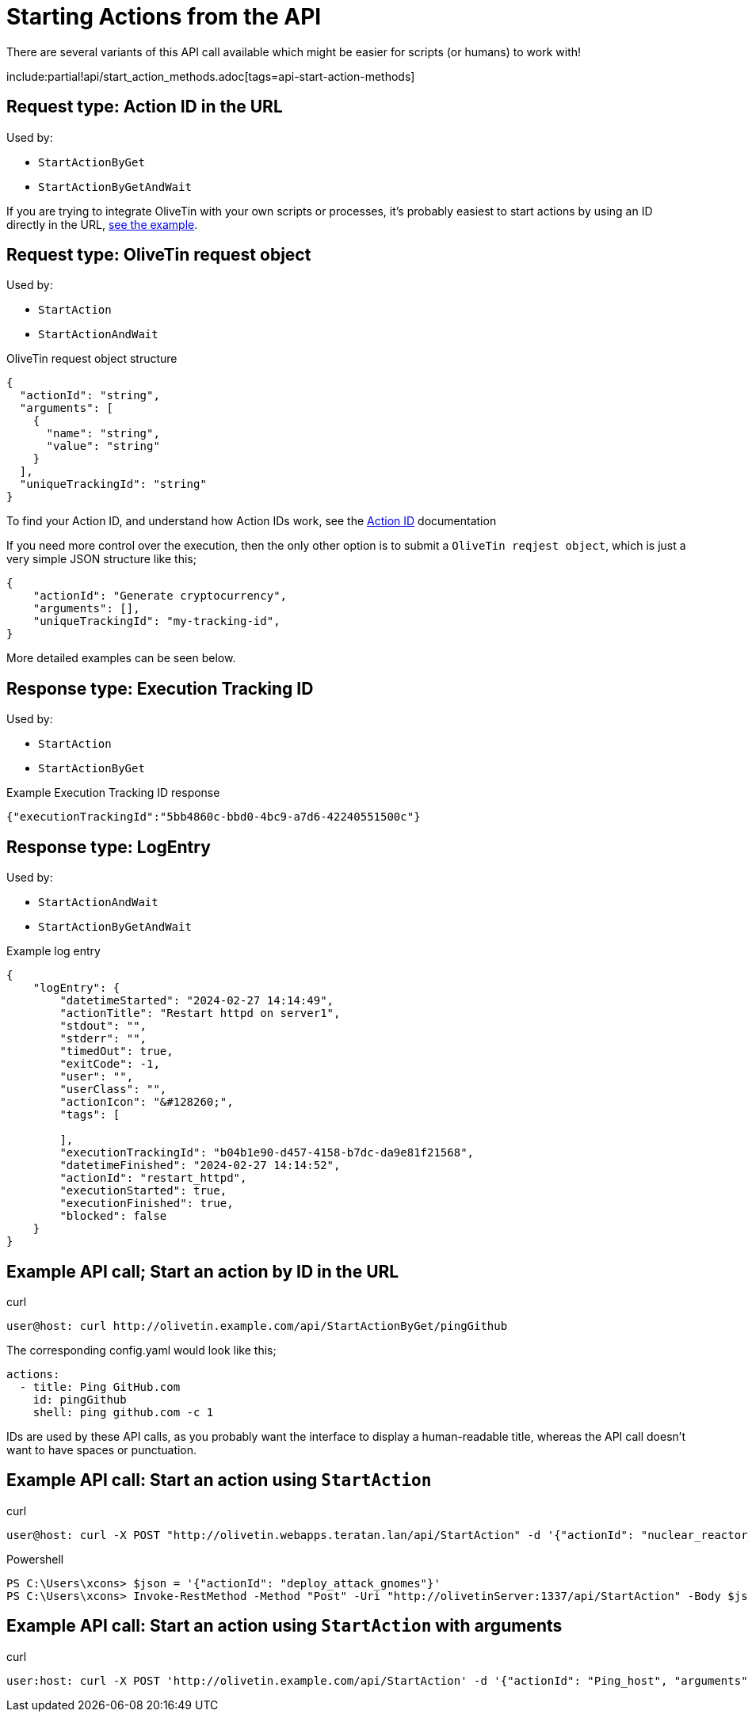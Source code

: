 [#api-start-action]
= Starting Actions from the API

There are several variants of this API call available which might be easier for scripts (or humans) to work with!

include:partial!api/start_action_methods.adoc[tags=api-start-action-methods]

[#api-request-idurl]
== Request type: Action ID in the URL

Used by:

* `StartActionByGet`
* `StartActionByGetAndWait`

If you are trying to integrate OliveTin with your own scripts or processes, it's probably easiest to start actions by using an ID directly in the URL, <<api-eg-startIdUrl,see the example>>.

[#api-request-obj]
== Request type: OliveTin request object

Used by:

* `StartAction`
* `StartActionAndWait`

[source,json]
.OliveTin request object structure
----
{
  "actionId": "string",
  "arguments": [
    {
      "name": "string",
      "value": "string"
    }
  ],
  "uniqueTrackingId": "string"
}
----

To find your Action ID, and understand how Action IDs work, see the xref:action_customization/ids.adoc[Action ID] documentation

If you need more control over the execution, then the only other option is to submit a `OliveTin reqjest object`, which is just a very simple JSON structure like this;

[source,json]
----
{
    "actionId": "Generate cryptocurrency",
    "arguments": [],
    "uniqueTrackingId": "my-tracking-id",
}
----

More detailed examples can be seen below.

[#api-response-trackingid]
== Response type: Execution Tracking ID

Used by:

* `StartAction`
* `StartActionByGet`

.Example Execution Tracking ID response
[source,json]
----
{"executionTrackingId":"5bb4860c-bbd0-4bc9-a7d6-42240551500c"}
----

[#api-response-logentry]
== Response type: LogEntry

Used by:

* `StartActionAndWait`
* `StartActionByGetAndWait`

.Example log entry
[source,json]
----
{
    "logEntry": {
        "datetimeStarted": "2024-02-27 14:14:49",
        "actionTitle": "Restart httpd on server1",
        "stdout": "",
        "stderr": "",
        "timedOut": true,
        "exitCode": -1,
        "user": "",
        "userClass": "",
        "actionIcon": "&#128260;",
        "tags": [

        ],
        "executionTrackingId": "b04b1e90-d457-4158-b7dc-da9e81f21568",
        "datetimeFinished": "2024-02-27 14:14:52",
        "actionId": "restart_httpd",
        "executionStarted": true,
        "executionFinished": true,
        "blocked": false
    }
}
----

[#api-eg-startIdUrl]
== Example API call; Start an action by ID in the URL

.curl
----
user@host: curl http://olivetin.example.com/api/StartActionByGet/pingGithub
----

The corresponding config.yaml would look like this;

[source,yaml]
----
actions:
  - title: Ping GitHub.com
    id: pingGithub
    shell: ping github.com -c 1
----

IDs are used by these API calls, as you probably want the interface to display a human-readable title, whereas the API call doesn't want to have spaces or punctuation.

== Example API call: Start an action using `StartAction`

[source,bash]
.curl
----
user@host: curl -X POST "http://olivetin.webapps.teratan.lan/api/StartAction" -d '{"actionId": "nuclear_reactor_shutdown"}'
----

[source,powershell]
.Powershell
----
PS C:\Users\xcons> $json = '{"actionId": "deploy_attack_gnomes"}'
PS C:\Users\xcons> Invoke-RestMethod -Method "Post" -Uri "http://olivetinServer:1337/api/StartAction" -Body $json 
----

== Example API call: Start an action using `StartAction` with arguments

[source,bash]
.curl
----
user:host: curl -X POST 'http://olivetin.example.com/api/StartAction' -d '{"actionId": "Ping_host", "arguments": [{"name": "host", "value": "example.com"},{"name": "count", "value": "1"}]}'
----

